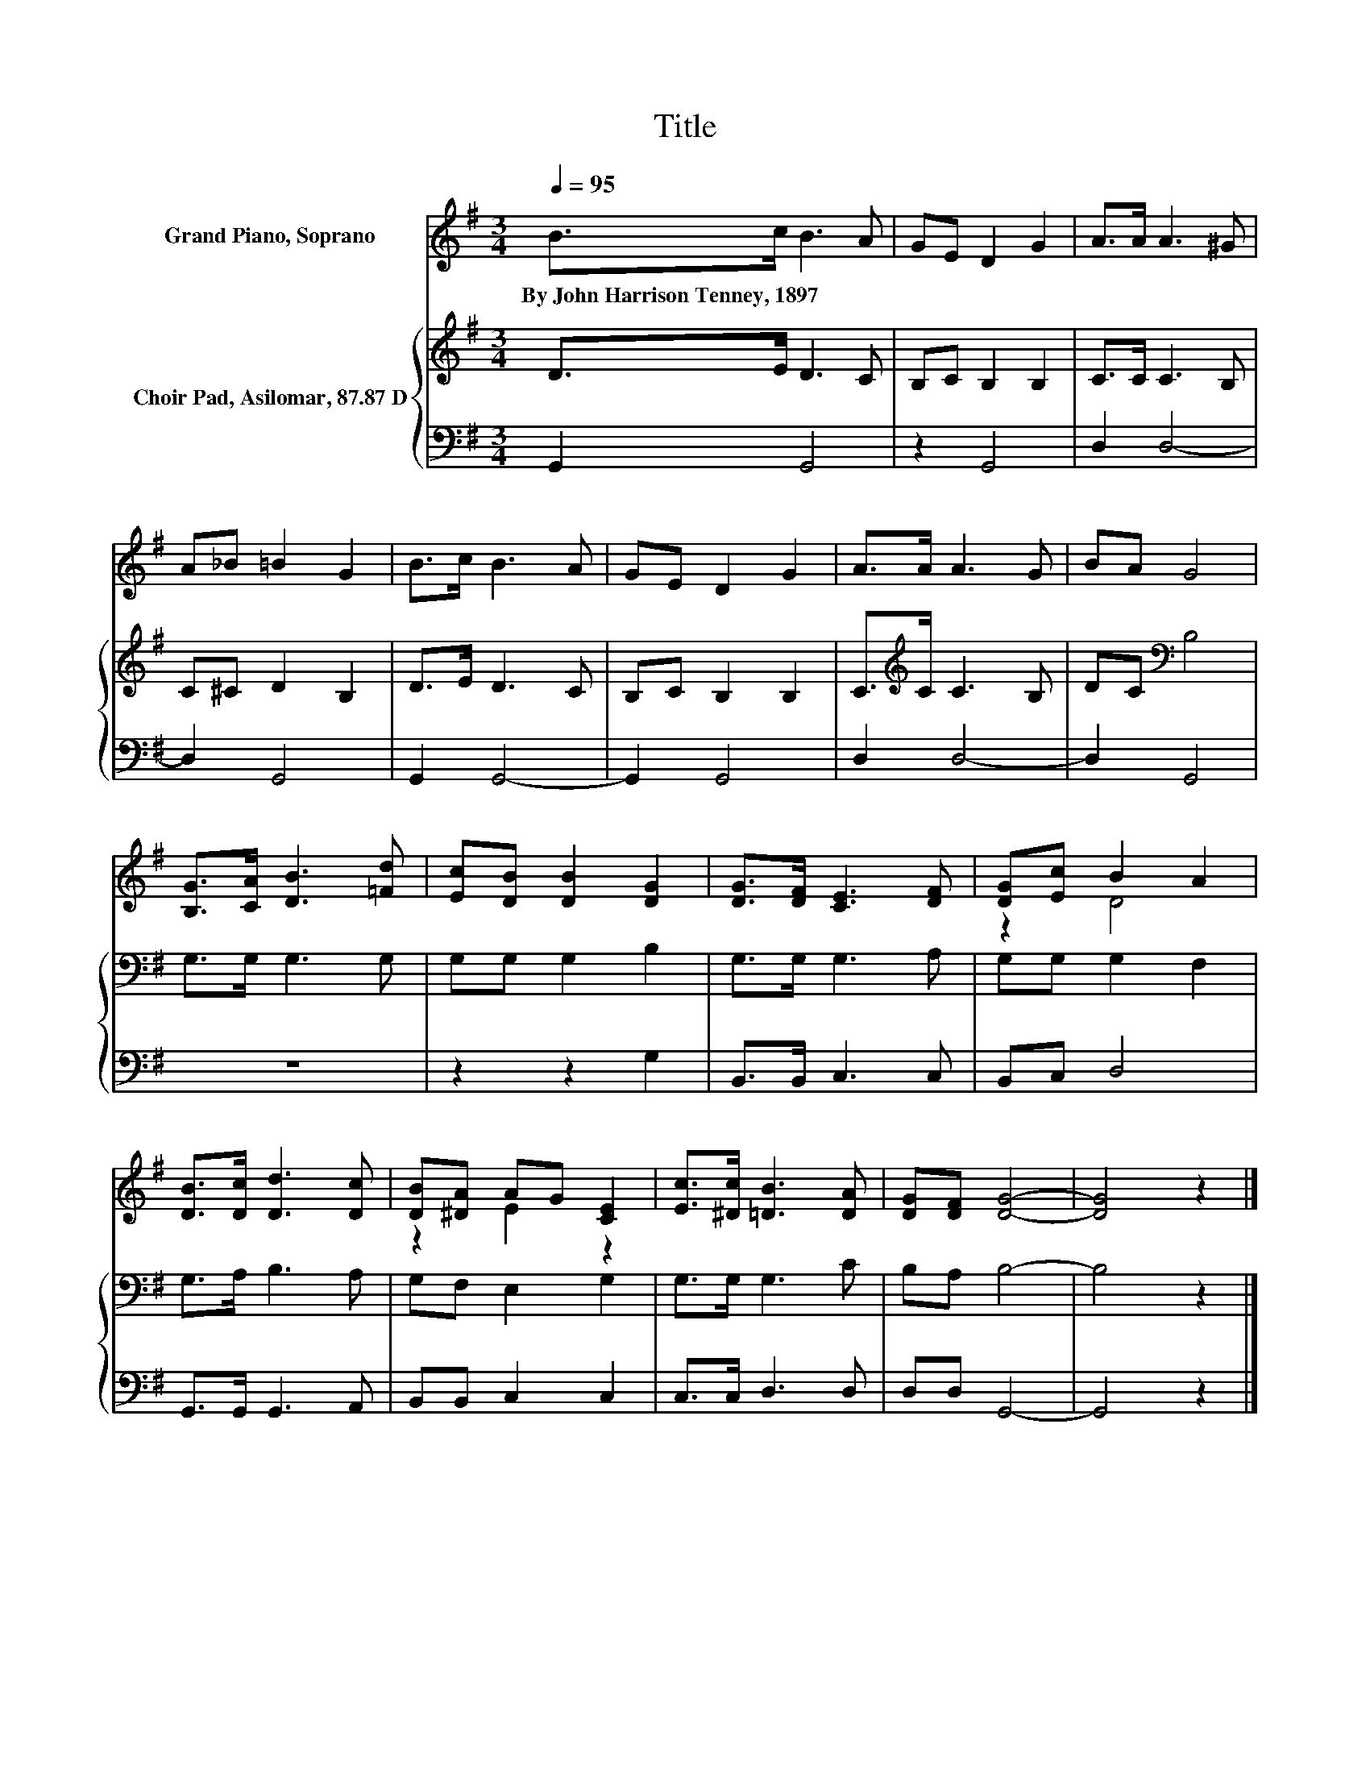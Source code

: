 X:1
T:Title
%%score ( 1 2 ) { 3 | 4 }
L:1/8
Q:1/4=95
M:3/4
K:G
V:1 treble nm="Grand Piano, Soprano"
V:2 treble 
V:3 treble nm="Choir Pad, Asilomar, 87.87 D"
V:4 bass 
V:1
 B>c B3 A | GE D2 G2 | A>A A3 ^G | A_B =B2 G2 | B>c B3 A | GE D2 G2 | A>A A3 G | BA G4 | %8
w: By~John~Harrison~Tenney,~1897 * * *||||||||
 [B,G]>[CA] [DB]3 [=Fd] | [Ec][DB] [DB]2 [DG]2 | [DG]>[DF] [CE]3 [DF] | [DG][Ec] B2 A2 | %12
w: ||||
 [DB]>[Dc] [Dd]3 [Dc] | [DB][^DA] AG [CE]2 | [Ec]>[^Dc] [=DB]3 [DA] | [DG][DF] [DG]4- | [DG]4 z2 |] %17
w: |||||
V:2
 x6 | x6 | x6 | x6 | x6 | x6 | x6 | x6 | x6 | x6 | x6 | z2 D4 | x6 | z2 E2 z2 | x6 | x6 | x6 |] %17
V:3
 D>E D3 C | B,C B,2 B,2 | C>C C3 B, | C^C D2 B,2 | D>E D3 C | B,C B,2 B,2 | C>[K:treble]C C3 B, | %7
 DC[K:bass] B,4 | G,>G, G,3 G, | G,G, G,2 B,2 | G,>G, G,3 A, | G,G, G,2 F,2 | G,>A, B,3 A, | %13
 G,F, E,2 G,2 | G,>G, G,3 C | B,A, B,4- | B,4 z2 |] %17
V:4
 G,,2 G,,4 | z2 G,,4 | D,2 D,4- | D,2 G,,4 | G,,2 G,,4- | G,,2 G,,4 | D,2 D,4- | D,2 G,,4 | z6 | %9
 z2 z2 G,2 | B,,>B,, C,3 C, | B,,C, D,4 | G,,>G,, G,,3 A,, | B,,B,, C,2 C,2 | C,>C, D,3 D, | %15
 D,D, G,,4- | G,,4 z2 |] %17

